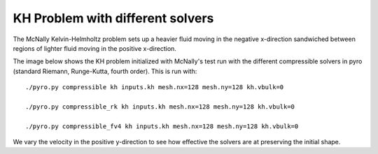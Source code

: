 KH Problem with different solvers
*********************************
The McNally Kelvin-Helmholtz problem sets up a heavier fluid moving in the negative x-direction sandwiched between regions of lighter fluid moving in the positive x-direction.

The image below shows the KH problem initialized with McNally's test run with the different compressible solvers in pyro (standard Riemann, Runge-Kutta, fourth order). This is run with::

  ./pyro.py compressible kh inputs.kh mesh.nx=128 mesh.ny=128 kh.vbulk=0

  ./pyro.py compressible_rk kh inputs.kh mesh.nx=128 mesh.ny=128 kh.vbulk=0

  ./pyro.py compressible_fv4 kh inputs.kh mesh.nx=128 mesh.ny=128 kh.vbulk=0

.. image:: plot.png

We vary the velocity in the positive y-direction to see how effective the solvers are at preserving the initial shape.
